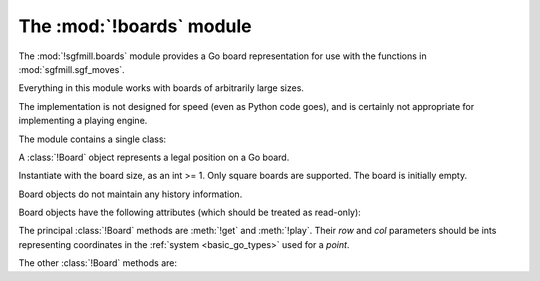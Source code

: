 The :mod:`!boards` module
-------------------------

.. module:: sgfmill.boards
   :synopsis: Go board representation.

The :mod:`!sgfmill.boards` module provides a Go board representation for use
with the functions in :mod:`sgfmill.sgf_moves`.

Everything in this module works with boards of arbitrarily large sizes.

The implementation is not designed for speed (even as Python code goes), and
is certainly not appropriate for implementing a playing engine.

The module contains a single class:


.. class:: Board(side)

   A :class:`!Board` object represents a legal position on a Go board.

   Instantiate with the board size, as an int >= 1. Only square boards are
   supported. The board is initially empty.

   Board objects do not maintain any history information.

   Board objects have the following attributes (which should be treated as
   read-only):

   .. attribute:: side

      The board size.

   .. attribute:: board_points

      A list of *points*, giving all points on the board.


The principal :class:`!Board` methods are :meth:`!get` and :meth:`!play`.
Their *row* and *col* parameters should be ints representing coordinates in
the :ref:`system <basic_go_types>` used for a *point*.

.. method:: Board.get(row, col)

   :rtype: *colour* or ``None``

   Returns the contents of the specified point.

   Raises :exc:`IndexError` if the coordinates are out of range.

.. method:: Board.play(row, col, colour)

   :rtype: *move*

   Places a stone of the specified *colour* on the specified point.

   Raises :exc:`IndexError` if the coordinates are out of range.

   Raises :exc:`ValueError` if the point isn't empty.

   Carries out any captures which follow from the placement, including
   self-captures.

   This method doesn't enforce any ko rule.

   The return value indicates whether, immediately following this move, any
   point would be forbidden by the :term:`simple ko` rule. If so, that point
   is returned; otherwise the return value is ``None``.


The other :class:`!Board` methods are:

.. method:: Board.is_empty()

   :rtype: bool

   Returns ``True`` if all points on the board are empty.

.. method:: Board.list_occupied_points()

   :rtype: list of pairs (*colour*, *point*)

   Returns a list of all nonempty points, in unspecified order.

.. method:: Board.area_score()

   :rtype: int

   Calculates the area score of a position, assuming that all stones are
   alive. The result is the number of points controlled (occupied or
   surrounded) by Black minus the number of points controlled by White.

   Doesn't take any :term:`komi` into account.

.. method:: Board.copy()

   :rtype: :class:`!Board`

   Returns an independent copy of the board.

.. method:: Board.apply_setup(black_points, white_points, empty_points)

   :rtype: bool

   Adds and/or removes stones on arbitrary points. This is intended to support
   behaviour like |sgf| ``AB``/``AW``/``AE`` properties.

   Each parameter is an iterable of *points*.

   Raises :exc:`IndexError` if any points are out of range.

   This method applies all the specified additions and removals, then removes
   any groups with no liberties (so the resulting position is always legal).

   If the same point is specified in more than one list, the order in which
   the instructions are applied is undefined.

   Returns ``True`` if the position was legal as specified.
